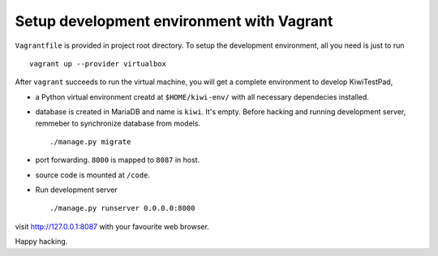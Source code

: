 Setup development environment with Vagrant
==========================================

``Vagrantfile`` is provided in project root directory. To setup the
development environment, all you need is just to run

::

    vagrant up --provider virtualbox

After ``vagrant`` succeeds to run the virtual machine, you will get a complete
environment to develop KiwiTestPad,

* a Python virtual environment creatd at ``$HOME/kiwi-env/`` with all
  necessary dependecies installed.

* database is created in MariaDB and name is ``kiwi``. It's empty. Before
  hacking and running development server, remmeber to synchronize database
  from models.

  ::

    ./manage.py migrate

* port forwarding. ``8000`` is mapped to ``8087`` in host.

* source code is mounted at ``/code``.

* Run development server

  ::

    ./manage.py runserver 0.0.0.0:8000

visit http://127.0.0.1:8087 with your favourite web browser.

Happy hacking.
